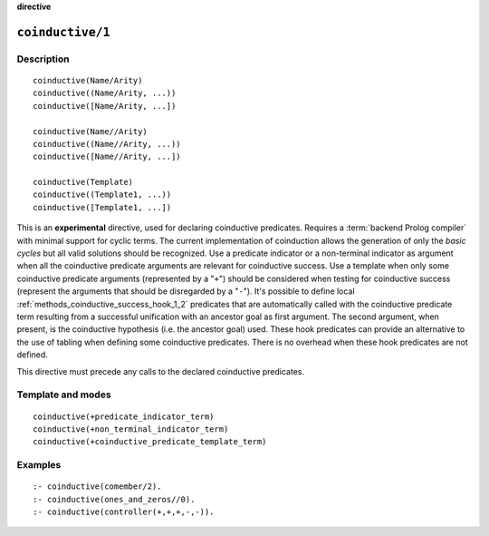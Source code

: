 ..
   This file is part of Logtalk <https://logtalk.org/>  
   Copyright 1998-2022 Paulo Moura <pmoura@logtalk.org>
   SPDX-License-Identifier: Apache-2.0

   Licensed under the Apache License, Version 2.0 (the "License");
   you may not use this file except in compliance with the License.
   You may obtain a copy of the License at

       http://www.apache.org/licenses/LICENSE-2.0

   Unless required by applicable law or agreed to in writing, software
   distributed under the License is distributed on an "AS IS" BASIS,
   WITHOUT WARRANTIES OR CONDITIONS OF ANY KIND, either express or implied.
   See the License for the specific language governing permissions and
   limitations under the License.


.. rst-class:: align-right

**directive**

.. index:: pair: coinductive/1; Directive
.. _directives_coinductive_1:

``coinductive/1``
=================

Description
-----------

::

   coinductive(Name/Arity)
   coinductive((Name/Arity, ...))
   coinductive([Name/Arity, ...])

   coinductive(Name//Arity)
   coinductive((Name//Arity, ...))
   coinductive([Name//Arity, ...])

   coinductive(Template)
   coinductive((Template1, ...))
   coinductive([Template1, ...])

This is an **experimental** directive, used for declaring coinductive
predicates. Requires a :term:`backend Prolog compiler` with minimal support
for cyclic terms. The current implementation of coinduction allows the
generation of only the *basic cycles* but all valid solutions should be
recognized. Use a predicate indicator or a non-terminal indicator as
argument when all the coinductive predicate arguments are relevant for
coinductive success. Use a template when only some coinductive predicate
arguments (represented by a "``+``") should be considered when testing for
coinductive success (represent the arguments that should be disregarded
by a "``-``"). It's possible to define local
:ref:`methods_coinductive_success_hook_1_2`
predicates that are automatically called with the coinductive predicate
term resulting from a successful unification with an ancestor goal as
first argument. The second argument, when present, is the coinductive
hypothesis (i.e. the ancestor goal) used. These hook predicates can
provide an alternative to the use of tabling when defining some
coinductive predicates. There is no overhead when these hook predicates
are not defined.

This directive must precede any calls to the declared coinductive
predicates.

Template and modes
------------------

::

   coinductive(+predicate_indicator_term)
   coinductive(+non_terminal_indicator_term)
   coinductive(+coinductive_predicate_template_term)

Examples
--------

::

   :- coinductive(comember/2).
   :- coinductive(ones_and_zeros//0).
   :- coinductive(controller(+,+,+,-,-)).

.. seealso::

   :ref:`methods_coinductive_success_hook_1_2`,
   :ref:`methods_predicate_property_2`
